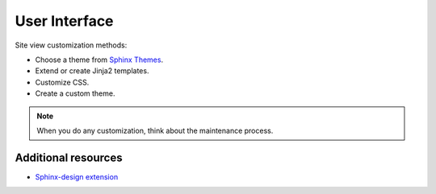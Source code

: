 .. _concepts_ui:

User Interface
##############


Site view customization methods:

*  Choose a theme from `Sphinx Themes <https://sphinx-themes.org/>`_.
*  Extend or create Jinja2 templates.
*  Customize CSS.
*  Create a custom theme.

.. note:: When you do any customization, think about the maintenance process.


Additional resources
====================

*  `Sphinx-design extension <https://sphinx-design.readthedocs.io/en/furo-theme/additional.html>`_
